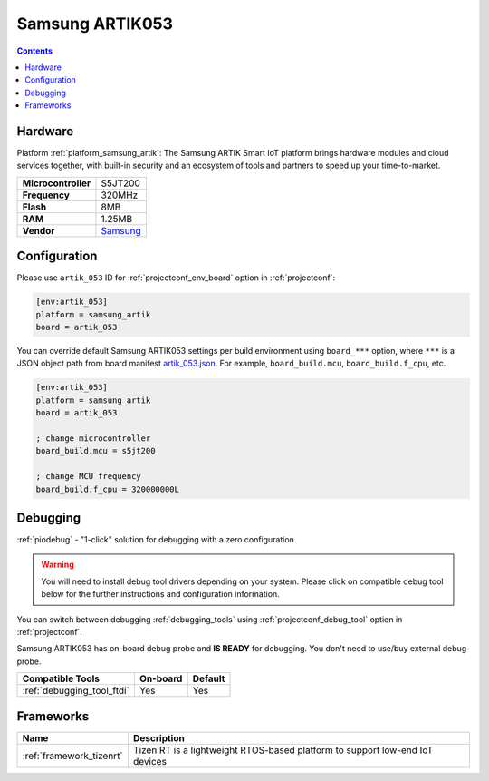 ..  Copyright (c) 2014-present PlatformIO <contact@platformio.org>
    Licensed under the Apache License, Version 2.0 (the "License");
    you may not use this file except in compliance with the License.
    You may obtain a copy of the License at
       http://www.apache.org/licenses/LICENSE-2.0
    Unless required by applicable law or agreed to in writing, software
    distributed under the License is distributed on an "AS IS" BASIS,
    WITHOUT WARRANTIES OR CONDITIONS OF ANY KIND, either express or implied.
    See the License for the specific language governing permissions and
    limitations under the License.

.. _board_samsung_artik_artik_053:

Samsung ARTIK053
================

.. contents::

Hardware
--------

Platform :ref:`platform_samsung_artik`: The Samsung ARTIK Smart IoT platform brings hardware modules and cloud services together, with built-in security and an ecosystem of tools and partners to speed up your time-to-market.

.. list-table::

  * - **Microcontroller**
    - S5JT200
  * - **Frequency**
    - 320MHz
  * - **Flash**
    - 8MB
  * - **RAM**
    - 1.25MB
  * - **Vendor**
    - `Samsung <http://www.artik.io?utm_source=platformio&utm_medium=docs>`__


Configuration
-------------

Please use ``artik_053`` ID for :ref:`projectconf_env_board` option in :ref:`projectconf`:

.. code-block:: ini

  [env:artik_053]
  platform = samsung_artik
  board = artik_053

You can override default Samsung ARTIK053 settings per build environment using
``board_***`` option, where ``***`` is a JSON object path from
board manifest `artik_053.json <https://github.com/platformio/platform-samsung_artik/blob/master/boards/artik_053.json>`_. For example,
``board_build.mcu``, ``board_build.f_cpu``, etc.

.. code-block:: ini

  [env:artik_053]
  platform = samsung_artik
  board = artik_053

  ; change microcontroller
  board_build.mcu = s5jt200

  ; change MCU frequency
  board_build.f_cpu = 320000000L

Debugging
---------

:ref:`piodebug` - "1-click" solution for debugging with a zero configuration.

.. warning::
    You will need to install debug tool drivers depending on your system.
    Please click on compatible debug tool below for the further
    instructions and configuration information.

You can switch between debugging :ref:`debugging_tools` using
:ref:`projectconf_debug_tool` option in :ref:`projectconf`.

Samsung ARTIK053 has on-board debug probe and **IS READY** for debugging. You don't need to use/buy external debug probe.

.. list-table::
  :header-rows:  1

  * - Compatible Tools
    - On-board
    - Default
  * - :ref:`debugging_tool_ftdi`
    - Yes
    - Yes

Frameworks
----------
.. list-table::
    :header-rows:  1

    * - Name
      - Description

    * - :ref:`framework_tizenrt`
      - Tizen RT is a lightweight RTOS-based platform to support low-end IoT devices